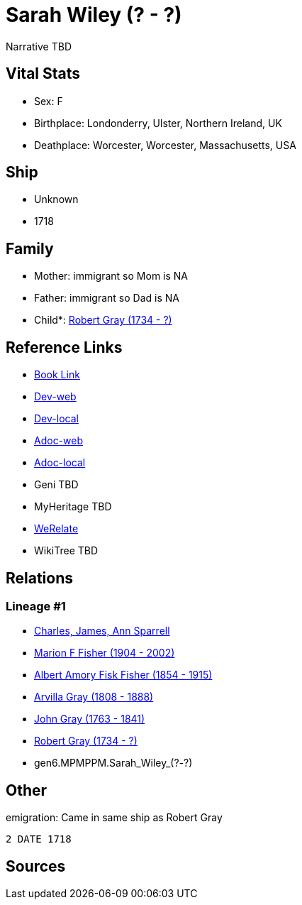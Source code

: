 = Sarah Wiley (? - ?)

Narrative TBD


== Vital Stats


* Sex: F
* Birthplace: Londonderry, Ulster, Northern Ireland, UK
* Deathplace: Worcester, Worcester, Massachusetts, USA


== Ship
* Unknown
* 1718


== Family
* Mother: immigrant so Mom is NA
* Father: immigrant so Dad is NA
* Child*: https://github.com/sparrell/cfs_ancestors/blob/main/Vol_02_Ships/V2_C5_Ancestors/V2_C5_G5/gen5.MPMPP.Robert_Gray.adoc[Robert Gray (1734 - ?)]


== Reference Links
* https://github.com/sparrell/cfs_ancestors/blob/main/Vol_02_Ships/V2_C5_Ancestors/V2_C5_G6/gen6.MPMPPM.Sarah_Wiley.adoc[Book Link]
* https://cfsjksas.gigalixirapp.com/person?p=p0494[Dev-web]
* https://localhost:4000/person?p=p0494[Dev-local]
* https://cfsjksas.gigalixirapp.com/adoc?p=p0494[Adoc-web]
* https://localhost:4000/adoc?p=p0494[Adoc-local]
* Geni TBD
* MyHeritage TBD
* https://www.werelate.org/wiki/Person:Sarah_Wiley_%2814%29[WeRelate]
* WikiTree TBD

== Relations
=== Lineage #1
* https://github.com/spoarrell/cfs_ancestors/tree/main/Vol_02_Ships/V2_C1_Principals/0_intro_principals.adoc[Charles, James, Ann Sparrell]
* https://github.com/sparrell/cfs_ancestors/blob/main/Vol_02_Ships/V2_C5_Ancestors/V2_C5_G1/gen1.M.Marion_F_Fisher.adoc[Marion F Fisher (1904 - 2002)]
* https://github.com/sparrell/cfs_ancestors/blob/main/Vol_02_Ships/V2_C5_Ancestors/V2_C5_G2/gen2.MP.Albert_Amory_Fisk_Fisher.adoc[Albert Amory Fisk Fisher (1854 - 1915)]
* https://github.com/sparrell/cfs_ancestors/blob/main/Vol_02_Ships/V2_C5_Ancestors/V2_C5_G3/gen3.MPM.Arvilla_Gray.adoc[Arvilla Gray (1808 - 1888)]
* https://github.com/sparrell/cfs_ancestors/blob/main/Vol_02_Ships/V2_C5_Ancestors/V2_C5_G4/gen4.MPMP.John_Gray.adoc[John Gray (1763 - 1841)]
* https://github.com/sparrell/cfs_ancestors/blob/main/Vol_02_Ships/V2_C5_Ancestors/V2_C5_G5/gen5.MPMPP.Robert_Gray.adoc[Robert Gray (1734 - ?)]
* gen6.MPMPPM.Sarah_Wiley_(?_-_?)


== Other
emigration:  Came in same ship as Robert Gray
----
2 DATE 1718
----


== Sources
